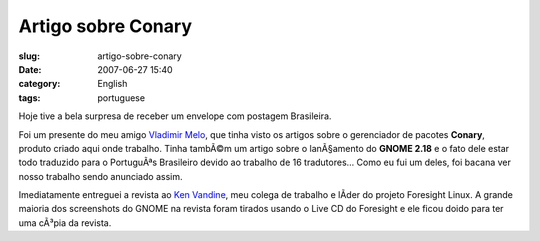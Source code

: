 Artigo sobre Conary
###################
:slug: artigo-sobre-conary
:date: 2007-06-27 15:40
:category: English
:tags: portuguese

Hoje tive a bela surpresa de receber um envelope com postagem
Brasileira.

|Brazilian magazine with article about Foresight and Conary|

Foi um presente do meu amigo `Vladimir
Melo <http://vladimirmelo.wordpress.com/>`__, que tinha visto os artigos
sobre o gerenciador de pacotes **Conary**, produto criado aqui onde
trabalho. Tinha tambÃ©m um artigo sobre o lanÃ§amento do **GNOME 2.18**
e o fato dele estar todo traduzido para o PortuguÃªs Brasileiro devido
ao trabalho de 16 tradutores… Como eu fui um deles, foi bacana ver nosso
trabalho sendo anunciado assim.

|Foresight Lead Ken Vandine and me|

Imediatamente entreguei a revista ao `Ken
Vandine <http://ken.vandine.org/>`__, meu colega de trabalho e lÃ­der do
projeto Foresight Linux. A grande maioria dos screenshots do GNOME na
revista foram tirados usando o Live CD do Foresight e ele ficou doido
para ter uma cÃ³pia da revista.

.. |Brazilian magazine with article about Foresight and Conary| image:: http://farm2.static.flickr.com/1430/640227586_d739a12a4a.jpg
   :target: http://www.flickr.com/photos/ogmaciel/640227586/
.. |Foresight Lead Ken Vandine and me| image:: http://farm2.static.flickr.com/1303/640227546_cef1a02c20.jpg
   :target: http://www.flickr.com/photos/ogmaciel/640227546/
